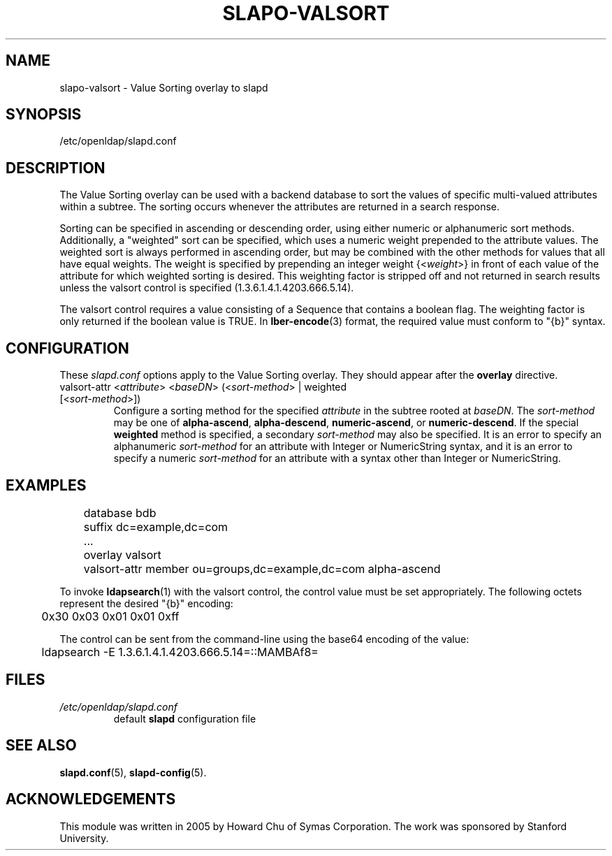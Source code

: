 .lf 1 stdin
.TH SLAPO-VALSORT 5 "2020/04/28" "OpenLDAP 2.4.50"
.\" Copyright 2005-2020 The OpenLDAP Foundation All Rights Reserved.
.\" Copying restrictions apply.  See COPYRIGHT/LICENSE.
.\" $OpenLDAP$
.SH NAME
slapo\-valsort \- Value Sorting overlay to slapd
.SH SYNOPSIS
/etc/openldap/slapd.conf
.SH DESCRIPTION
The Value Sorting overlay can be used with a backend database to sort the
values of specific multi-valued attributes within a subtree. The sorting
occurs whenever the attributes are returned in a search response.
.LP
Sorting can be specified in ascending or descending order, using either
numeric or alphanumeric sort methods. Additionally, a "weighted" sort can
be specified, which uses a numeric weight prepended to the attribute values.
The weighted sort is always performed in ascending order, but may be combined
with the other methods for values that all have equal weights. The weight
is specified by prepending an integer weight {<\fIweight\fP>}
in front of each value of the attribute for which weighted sorting is
desired. This weighting factor is stripped off and not returned in search
results unless the valsort control is specified (1.3.6.1.4.1.4203.666.5.14).

The valsort control requires a value consisting of a Sequence that contains
a boolean flag. The weighting factor is only returned if the boolean value is TRUE. In
.BR lber-encode (3)
format, the required value must conform to "{b}" syntax.

.SH CONFIGURATION
These
.I slapd.conf
options apply to the Value Sorting overlay.
They should appear after the
.B overlay
directive.
.TP
valsort\-attr <\fIattribute\fP> <\fIbaseDN\fP> (<\fIsort-method\fP> | weighted [<\fIsort-method\fP>])
Configure a sorting method for the specified
.I attribute
in the subtree rooted at
.IR baseDN .
The 
.I sort-method
may be one of
.BR alpha\-ascend ,
.BR alpha\-descend ,
.BR numeric\-ascend ,
or
.BR numeric\-descend .
If the special
.B weighted
method is specified, a secondary
.I sort-method
may also be specified. It is an
error to specify an alphanumeric
.I sort-method
for an attribute with Integer
or NumericString syntax, and it is an error to specify a numeric
.I sort-method
for an attribute with a syntax other than Integer or NumericString.
.SH EXAMPLES
.LP
.nf
	database bdb
	suffix dc=example,dc=com
	...
	overlay valsort
	valsort\-attr member ou=groups,dc=example,dc=com alpha\-ascend
.fi

To invoke
.BR ldapsearch (1)
with the valsort control, the control value must be set appropriately.
The following octets represent the desired "{b}" encoding:
.LP
.nf
	0x30 0x03 0x01 0x01 0xff
.fi

The control can be sent from the command-line using the base64
encoding of the value:
.LP
.nf
	ldapsearch \-E 1.3.6.1.4.1.4203.666.5.14=::MAMBAf8=
.fi

.SH FILES
.TP
\fI/etc/openldap/slapd.conf\fP
default \fBslapd\fP configuration file
.SH SEE ALSO
.BR slapd.conf (5),
.BR slapd\-config (5).
.SH ACKNOWLEDGEMENTS
.P
This module was written in 2005 by Howard Chu of Symas Corporation. The
work was sponsored by Stanford University.

